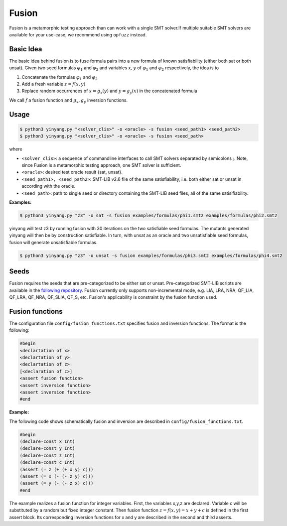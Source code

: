 Fusion
===============
Fusion is a metamorphic testing approach than can work with a single SMT solver.If multiple suitable SMT solvers are available for your use-case, we recommend using ``opfuzz`` instead.     


Basic Idea
...........
The basic idea behind fusion is to fuse formula pairs into a new formula of known satisfiability (either both sat or both unsat).  Given two seed formulas :math:`\varphi_1` and :math:`\varphi_2` and variables :math:`x, y` of :math:`\varphi_1` and :math:`\varphi_2` respectively, the idea is to 

1. Concatenate the formulas :math:`\varphi_1` and :math:`\varphi_2`
2. Add a fresh variable :math:`z = f(x,y)` 
3. Replace random occurrences of :math:`x = g_x(y)` and :math:`y = g_y(x)` in the concatenated formula

We call :math:`f` a fusion function and :math:`g_x, g_y` inversion functions.   

Usage
......

.. code-block:: bash

    $ python3 yinyang.py "<solver_clis>" -o <oracle> -s fusion <seed_path1> <seed_path2>
    $ python3 yinyang.py "<solver_clis>" -o <oracle> -s fusion <seed_path> 

where

* ``<solver_clis>``: a sequence of commandline interfaces to call SMT solvers separated by semicolons `;`. Note, since Fusion is a metamorphic testing approach, one SMT solver is sufficient.

* ``<oracle>``: desired test oracle result {sat, unsat}.


* ``<seed_path1>, <seed_path2>``: SMT-LIB v2.6 file of the same satisfiability, i.e. both either sat or unsat in according with the oracle.

* ``<seed_path>``: path to single seed or directory containing the SMT-LIB seed files, all of the same satisifiability.   
 

**Examples:**

.. code-block:: bash

   $ python3 yinyang.py "z3" -o sat -s fusion examples/formulas/phi1.smt2 examples/formulas/phi2.smt2

yinyang will test z3 by running fusion with 30 iterations on the two satisfiable seed formulas. The mutants generated yinyang will then be by construction satisfiable. In turn, with unsat as an oracle and two unsatisfiable seed formulas, fusion will generate unsatisfiable formulas.   


.. code-block:: bash

   $ python3 yinyang.py "z3" -o unsat -s fusion examples/formulas/phi3.smt2 examples/formulas/phi4.smt2


Seeds
......
Fusion requires the seeds that are pre-categorized to be either sat or unsat. Pre-categorized SMT-LIB scripts are available in the `following repository <https://github.com/testsmt/semantic-fusion-seeds>`_. Fusion currently only supports non-incremental mode, e.g.  LIA, LRA, NRA, QF_LIA, QF_LRA, QF_NRA, QF_SLIA, QF_S, etc. Fusion's applicability is constraint by the fusion function used.   


Fusion functions
................................
The configuration file ``config/fusion_functions.txt`` specifies fusion and inversion functions.  The format is the following:  

.. code-block:: text 

    #begin  
    <declartation of x>
    <declartation of y>
    <declartation of z>
    [<declaration of c>]
    <assert fusion function>
    <assert inversion function> 
    <assert inversion function> 
    #end

**Example:**

The following code shows schematically fusion and inversion are described in ``config/fusion_functions.txt``.

.. code-block:: text 

    #begin
    (declare-const x Int)
    (declare-const y Int)
    (declare-const z Int)
    (declare-const c Int)
    (assert (= z (+ (+ x y) c)))
    (assert (= x (- (- z y) c)))
    (assert (= y (- (- z x) c)))
    #end


The example realizes a fusion function for integer variables.  First, the variables x,y,z are declared. Variable c will be substituted by a random but fixed integer constant. Then fusion function :math:`z = f(x,y) =  x + y + c` is defined in the first assert block. Its corresponding inversion functions for x and y are described in the second and third asserts.     

